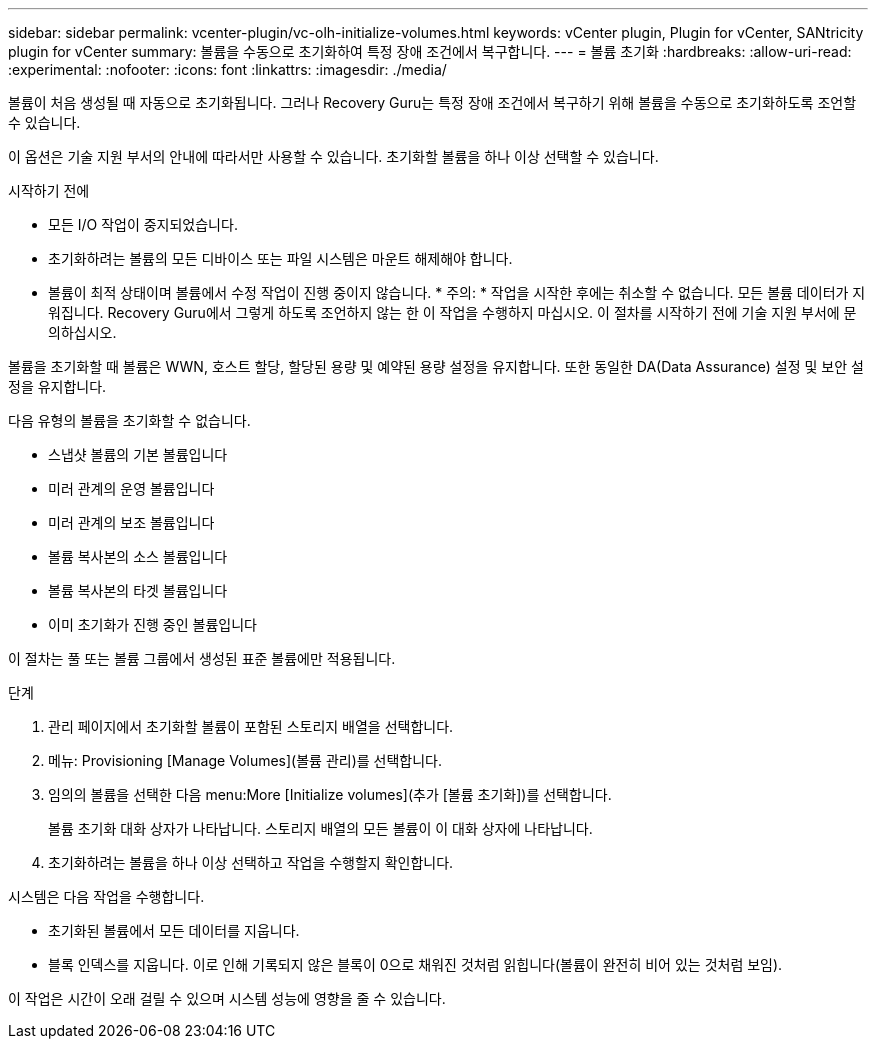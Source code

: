 ---
sidebar: sidebar 
permalink: vcenter-plugin/vc-olh-initialize-volumes.html 
keywords: vCenter plugin, Plugin for vCenter, SANtricity plugin for vCenter 
summary: 볼륨을 수동으로 초기화하여 특정 장애 조건에서 복구합니다. 
---
= 볼륨 초기화
:hardbreaks:
:allow-uri-read: 
:experimental: 
:nofooter: 
:icons: font
:linkattrs: 
:imagesdir: ./media/


[role="lead"]
볼륨이 처음 생성될 때 자동으로 초기화됩니다. 그러나 Recovery Guru는 특정 장애 조건에서 복구하기 위해 볼륨을 수동으로 초기화하도록 조언할 수 있습니다.

이 옵션은 기술 지원 부서의 안내에 따라서만 사용할 수 있습니다. 초기화할 볼륨을 하나 이상 선택할 수 있습니다.

.시작하기 전에
* 모든 I/O 작업이 중지되었습니다.
* 초기화하려는 볼륨의 모든 디바이스 또는 파일 시스템은 마운트 해제해야 합니다.
* 볼륨이 최적 상태이며 볼륨에서 수정 작업이 진행 중이지 않습니다. * 주의: * 작업을 시작한 후에는 취소할 수 없습니다. 모든 볼륨 데이터가 지워집니다. Recovery Guru에서 그렇게 하도록 조언하지 않는 한 이 작업을 수행하지 마십시오. 이 절차를 시작하기 전에 기술 지원 부서에 문의하십시오.


볼륨을 초기화할 때 볼륨은 WWN, 호스트 할당, 할당된 용량 및 예약된 용량 설정을 유지합니다. 또한 동일한 DA(Data Assurance) 설정 및 보안 설정을 유지합니다.

다음 유형의 볼륨을 초기화할 수 없습니다.

* 스냅샷 볼륨의 기본 볼륨입니다
* 미러 관계의 운영 볼륨입니다
* 미러 관계의 보조 볼륨입니다
* 볼륨 복사본의 소스 볼륨입니다
* 볼륨 복사본의 타겟 볼륨입니다
* 이미 초기화가 진행 중인 볼륨입니다


이 절차는 풀 또는 볼륨 그룹에서 생성된 표준 볼륨에만 적용됩니다.

.단계
. 관리 페이지에서 초기화할 볼륨이 포함된 스토리지 배열을 선택합니다.
. 메뉴: Provisioning [Manage Volumes](볼륨 관리)를 선택합니다.
. 임의의 볼륨을 선택한 다음 menu:More [Initialize volumes](추가 [볼륨 초기화])를 선택합니다.
+
볼륨 초기화 대화 상자가 나타납니다. 스토리지 배열의 모든 볼륨이 이 대화 상자에 나타납니다.

. 초기화하려는 볼륨을 하나 이상 선택하고 작업을 수행할지 확인합니다.


시스템은 다음 작업을 수행합니다.

* 초기화된 볼륨에서 모든 데이터를 지웁니다.
* 블록 인덱스를 지웁니다. 이로 인해 기록되지 않은 블록이 0으로 채워진 것처럼 읽힙니다(볼륨이 완전히 비어 있는 것처럼 보임).


이 작업은 시간이 오래 걸릴 수 있으며 시스템 성능에 영향을 줄 수 있습니다.
